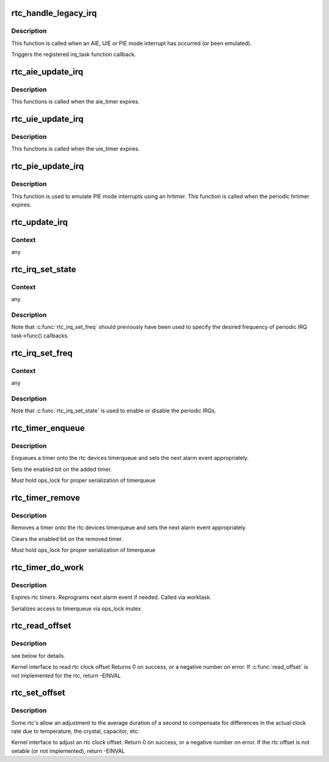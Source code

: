 .. -*- coding: utf-8; mode: rst -*-
.. src-file: drivers/rtc/interface.c

.. _`rtc_handle_legacy_irq`:

rtc_handle_legacy_irq
=====================

.. c:function:: void rtc_handle_legacy_irq(struct rtc_device *rtc, int num, int mode)

    AIE, UIE and PIE event hook

    :param struct rtc_device \*rtc:
        pointer to the rtc device

    :param int num:
        *undescribed*

    :param int mode:
        *undescribed*

.. _`rtc_handle_legacy_irq.description`:

Description
-----------

This function is called when an AIE, UIE or PIE mode interrupt
has occurred (or been emulated).

Triggers the registered irq_task function callback.

.. _`rtc_aie_update_irq`:

rtc_aie_update_irq
==================

.. c:function:: void rtc_aie_update_irq(void *private)

    AIE mode rtctimer hook

    :param void \*private:
        pointer to the rtc_device

.. _`rtc_aie_update_irq.description`:

Description
-----------

This functions is called when the aie_timer expires.

.. _`rtc_uie_update_irq`:

rtc_uie_update_irq
==================

.. c:function:: void rtc_uie_update_irq(void *private)

    UIE mode rtctimer hook

    :param void \*private:
        pointer to the rtc_device

.. _`rtc_uie_update_irq.description`:

Description
-----------

This functions is called when the uie_timer expires.

.. _`rtc_pie_update_irq`:

rtc_pie_update_irq
==================

.. c:function:: enum hrtimer_restart rtc_pie_update_irq(struct hrtimer *timer)

    PIE mode hrtimer hook

    :param struct hrtimer \*timer:
        pointer to the pie mode hrtimer

.. _`rtc_pie_update_irq.description`:

Description
-----------

This function is used to emulate PIE mode interrupts
using an hrtimer. This function is called when the periodic
hrtimer expires.

.. _`rtc_update_irq`:

rtc_update_irq
==============

.. c:function:: void rtc_update_irq(struct rtc_device *rtc, unsigned long num, unsigned long events)

    Triggered when a RTC interrupt occurs.

    :param struct rtc_device \*rtc:
        the rtc device

    :param unsigned long num:
        how many irqs are being reported (usually one)

    :param unsigned long events:
        mask of RTC_IRQF with one or more of RTC_PF, RTC_AF, RTC_UF

.. _`rtc_update_irq.context`:

Context
-------

any

.. _`rtc_irq_set_state`:

rtc_irq_set_state
=================

.. c:function:: int rtc_irq_set_state(struct rtc_device *rtc, struct rtc_task *task, int enabled)

    enable/disable 2^N Hz periodic IRQs

    :param struct rtc_device \*rtc:
        the rtc device

    :param struct rtc_task \*task:
        currently registered with \ :c:func:`rtc_irq_register`\ 

    :param int enabled:
        true to enable periodic IRQs

.. _`rtc_irq_set_state.context`:

Context
-------

any

.. _`rtc_irq_set_state.description`:

Description
-----------

Note that \ :c:func:`rtc_irq_set_freq`\  should previously have been used to
specify the desired frequency of periodic IRQ task->func() callbacks.

.. _`rtc_irq_set_freq`:

rtc_irq_set_freq
================

.. c:function:: int rtc_irq_set_freq(struct rtc_device *rtc, struct rtc_task *task, int freq)

    set 2^N Hz periodic IRQ frequency for IRQ

    :param struct rtc_device \*rtc:
        the rtc device

    :param struct rtc_task \*task:
        currently registered with \ :c:func:`rtc_irq_register`\ 

    :param int freq:
        positive frequency with which task->func() will be called

.. _`rtc_irq_set_freq.context`:

Context
-------

any

.. _`rtc_irq_set_freq.description`:

Description
-----------

Note that \ :c:func:`rtc_irq_set_state`\  is used to enable or disable the
periodic IRQs.

.. _`rtc_timer_enqueue`:

rtc_timer_enqueue
=================

.. c:function:: int rtc_timer_enqueue(struct rtc_device *rtc, struct rtc_timer *timer)

    Adds a rtc_timer to the rtc_device timerqueue \ ``rtc``\  rtc device \ ``timer``\  timer being added.

    :param struct rtc_device \*rtc:
        *undescribed*

    :param struct rtc_timer \*timer:
        *undescribed*

.. _`rtc_timer_enqueue.description`:

Description
-----------

Enqueues a timer onto the rtc devices timerqueue and sets
the next alarm event appropriately.

Sets the enabled bit on the added timer.

Must hold ops_lock for proper serialization of timerqueue

.. _`rtc_timer_remove`:

rtc_timer_remove
================

.. c:function:: void rtc_timer_remove(struct rtc_device *rtc, struct rtc_timer *timer)

    Removes a rtc_timer from the rtc_device timerqueue \ ``rtc``\  rtc device \ ``timer``\  timer being removed.

    :param struct rtc_device \*rtc:
        *undescribed*

    :param struct rtc_timer \*timer:
        *undescribed*

.. _`rtc_timer_remove.description`:

Description
-----------

Removes a timer onto the rtc devices timerqueue and sets
the next alarm event appropriately.

Clears the enabled bit on the removed timer.

Must hold ops_lock for proper serialization of timerqueue

.. _`rtc_timer_do_work`:

rtc_timer_do_work
=================

.. c:function:: void rtc_timer_do_work(struct work_struct *work)

    Expires rtc timers \ ``rtc``\  rtc device \ ``timer``\  timer being removed.

    :param struct work_struct \*work:
        *undescribed*

.. _`rtc_timer_do_work.description`:

Description
-----------

Expires rtc timers. Reprograms next alarm event if needed.
Called via worktask.

Serializes access to timerqueue via ops_lock mutex

.. _`rtc_read_offset`:

rtc_read_offset
===============

.. c:function:: int rtc_read_offset(struct rtc_device *rtc, long *offset)

    Read the amount of rtc offset in parts per billion @ rtc: rtc device to be used @ offset: the offset in parts per billion

    :param struct rtc_device \*rtc:
        *undescribed*

    :param long \*offset:
        *undescribed*

.. _`rtc_read_offset.description`:

Description
-----------

see below for details.

Kernel interface to read rtc clock offset
Returns 0 on success, or a negative number on error.
If \ :c:func:`read_offset`\  is not implemented for the rtc, return -EINVAL

.. _`rtc_set_offset`:

rtc_set_offset
==============

.. c:function:: int rtc_set_offset(struct rtc_device *rtc, long offset)

    Adjusts the duration of the average second @ rtc: rtc device to be used @ offset: the offset in parts per billion

    :param struct rtc_device \*rtc:
        *undescribed*

    :param long offset:
        *undescribed*

.. _`rtc_set_offset.description`:

Description
-----------

Some rtc's allow an adjustment to the average duration of a second
to compensate for differences in the actual clock rate due to temperature,
the crystal, capacitor, etc.

Kernel interface to adjust an rtc clock offset.
Return 0 on success, or a negative number on error.
If the rtc offset is not setable (or not implemented), return -EINVAL

.. This file was automatic generated / don't edit.

